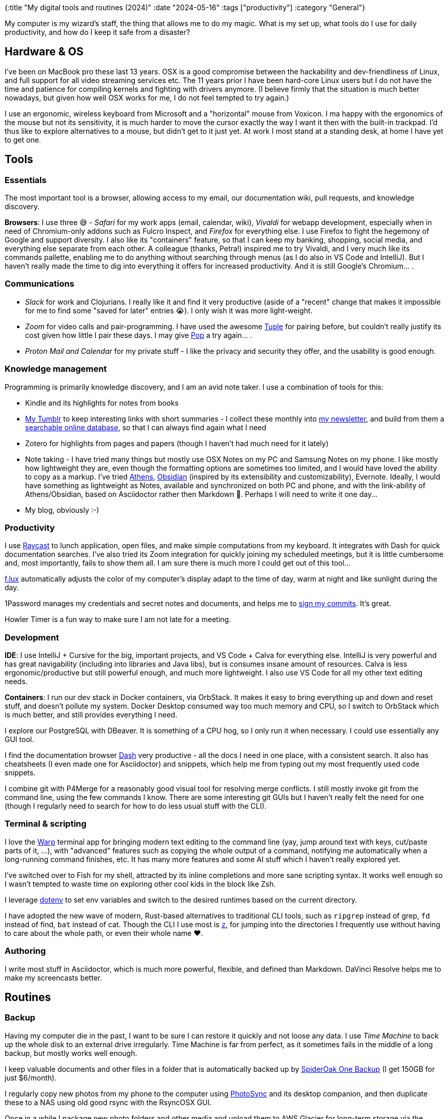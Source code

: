 {:title "My digital tools and routines (2024)"
 :date "2024-05-16"
 :tags ["productivity"]
 :category "General"}

My computer is my wizard's staff, the thing that allows me to do my magic. What is my set up, what tools do I use for daily productivity, and how do I keep it safe from a disaster?

+++<!--more-->+++

## Hardware & OS

I've been on MacBook pro these last 13 years. OSX is a good compromise between the hackability and dev-friendliness of Linux, and full support for all video streaming services etc. The 11 years prior I have been hard-core Linux users but I do not have the time and patience for compiling kernels and fighting with drivers anymore. (I believe firmly that the situation is much better nowadays, but given how well OSX works for me, I do not feel tempted to try again.)

I use an ergonomic, wireless keyboard from Microsoft and a "horizontal" mouse from Voxicon. I ma happy with the ergonomics of the mouse but not its sensitivity, it is much harder to move the cursor exactly the way I want it then with the built-in trackpad. I'd thus like to explore alternatives to a mouse, but didn't get to it just yet. At work I most stand at a standing desk, at home I have yet to get one.

## Tools

### Essentials

The most important tool is a browser, allowing access to my email, our documentation wiki, pull requests, and knowledge discovery.

*Browsers*: I use three 😅 - _Safari_ for my work apps (email, calendar, wiki), _Vivaldi_ for webapp development, especially when in need of Chromium-only addons such as Fulcro Inspect, and _Firefox_ for everything else. I use Firefox to fight the hegemony of Google and support diversity. I also like its "containers" feature, so that I can keep my banking, shopping, social media, and everything else separate from each other. A colleague (thanks, Petra!) inspired me to try Vivaldi, and I very much like its commands pallette, enabling me to do anything without searching through menus (as I do also in VS Code and IntelliJ). But I haven't really made the time to dig into everything it offers for increased productivity. And it is still Google's Chromium... .

### Communications

* _Slack_ for work and Clojurians. I really like it and find it very productive (aside of a "recent" change that makes it impossible for me to find some "saved for later" entries 😭). I only wish it was more light-weight.
* _Zoom_ for video calls and pair-programming. I have used the awesome https://tuple.app/[Tuple] for pairing before, but couldn't really justify its cost given how little I pair these days. I may give https://pop.com/home[Pop] a try again... .
* _Proton Mail and Calendar_ for my private stuff - I like the privacy and security they offer, and the usability is good enough.

### Knowledge management

Programming is primarily knowledge discovery, and I am an avid note taker. I use a combination of tools for this:

* Kindle and its highlights for notes from books
* https://www.tumblr.com/holyjak[My Tumblr] to keep interesting links with short summaries - I collect these monthly into https://blog.jakubholy.net/me/subscribe/[my newsletter], and build from them a https://blog.jakubholy.net/devlinks/[searchable online database], so that I can always find again what I need
* Zotero for highlights from pages and papers (though I haven't had much need for it lately)
* Note taking - I have tried many things but mostly use OSX Notes on my PC and Samsung Notes on my phone. I like mostly how lightweight they are, even though the formatting options are sometimes too limited, and I would have loved the ability to copy as a markup. I've tried https://athensresearch.github.io/athens/#/[Athens], https://obsidian.md/[Obsidian] (inspired by its extensibility and customizability), Evernote. Ideally, I would have something as lightweight as Notes, available and synchronized on both PC and phone, and with the link-ability of Athens/Obsidian, based on Asciidoctor rather then Markdown 🤷. Perhaps I will need to write it one day...
* My blog, obviously :-)

### Productivity

I use https://www.raycast.com/[Raycast] to lunch application, open files, and make simple computations from my keyboard. It integrates with Dash for quick documentation searches. I've also tried its Zoom integration for quickly joining my scheduled meetings, but it is little cumbersome and, most importantly, fails to show them all. I am sure there is much more I could get out of this tool...

https://justgetflux.com/[f.lux] automatically adjusts the color of my computer's display adapt to the time of day, warm at night and like sunlight during the day.

1Password manages my credentials and secret notes and documents, and helps me to https://blog.jakubholy.net/2022/git-commit-signature-with-1password/[sign my commits]. It's great.

Howler Timer is a fun way to make sure I am not late for a meeting.

### Development

*IDE*: I use IntelliJ + Cursive for the big, important projects, and VS Code + Calva for everything else. IntelliJ is very powerful and has great navigability (including into libraries and Java libs), but is consumes insane amount of resources. Calva is less ergonomic/productive but still powerful enough, and much more lightweight. I also use VS Code for all my other text editing needs.

*Containers*: I run our dev stack in Docker containers, via OrbStack. It makes it easy to bring everything up and down and reset stuff, and doesn't pollute my system. Docker Desktop consumed way too much memory and CPU, so I switch to OrbStack which is much better, and still provides everything I need.

I explore our PostgreSQL with DBeaver. It is something of a CPU hog, so I only run it when necessary. I could use essentially any GUI tool.

I find the documentation browser https://kapeli.com/dash[Dash] very productive - all the docs I need in one place, with a consistent search. It also has cheatsheets (I even made one for Asciidoctor) and snippets, which help me from typing out my most frequently used code snippets.

I combine git with P4Merge for a reasonably good visual tool for resolving merge conflicts. I still mostly invoke git from the command line, using the few commands I know. There are some interesting git GUIs but I haven't really felt the need for one (though I regularly need to search for how to do less usual stuff with the CLI).

### Terminal & scripting

I love the https://www.warp.dev/[Warp] terminal app for bringing modern text editing to the command line (yay, jump around text with keys, cut/paste parts of it, ...), with "advanced" features such as copying the whole output of a command, notifying me automatically when a long-running command finishes, etc. It has many more features and some AI stuff which I haven't really explored yet.

I've switched over to Fish for my shell, attracted by its inline completions and more sane scripting syntax. It works well enough so I wasn't tempted to waste time on exploring other cool kids in the block like Zsh.

I leverage https://www.dotenv.org/[dotenv] to set env variables and switch to the desired runtimes based on the current directory.

I have adopted the new wave of modern, Rust-based alternatives to traditional CLI tools, such as `ripgrep` instead of grep, `fd` instead of find, `bat` instead of cat. Though the CLI I use most is https://github.com/jethrokuan/z[`z`], for jumping into the directories I frequently use without having to care about the whole path, or even their whole name ❤️.

### Authoring

I write most stuff in Asciidoctor, which is much more powerful, flexible, and defined than Markdown. DaVinci Resolve helps me to make my screencasts better.

## Routines

### Backup

Having my computer die in the past, I want to be sure I can restore it quickly and not loose any data. I use _Time Machine_ to back up the whole disk to an external drive irregularly. Time Machine is far from perfect, as it sometimes fails in the middle of a long backup, but mostly works well enough.

I keep valuable documents and other files in a folder that is automatically backed up by https://crossclave.com/opendownload/[SpiderOak One Backup] (I get 150GB for just $6/month).

I regularly copy new photos from my phone to the computer using https://www.photosync-app.com/home[PhotoSync] and its desktop companion, and then duplicate these to a NAS using old good rsync with the RsyncOSX GUI.

Once in a while I package new photo folders and other media and upload them to AWS Glacier for long-term storage via the https://www.freezeapp.net/[Freeze] app.

### Setup

Setting up a computer from scratch and getting it to a usable state ASAP is no small feat. I try to keep this automated as much as possible via Homebrew and a Brewfile and a bunch of scripts I https://github.com/holyjak/mac-setup[keep at GitHub]. I regularly re-run its `./setup-mac.sh` to add new software and update existing ones. I also keep the most important config files in my https://github.com/holyjak/dotfiles[dotfiles repo], with a script to symlink them to the expected locations. Sadly, there is lot of configuration that I haven't yet automated, such as system settings etc.

The process to set up a new computer is:

. Install OSX
. [Optional] Use Migration Assistant to copy my "user," i.e. whole home directory, from Time Machine backup, overriding the user of the same name created during setup
. Run `./setup-mac.sh` to install software
. Setup if home directory not copied:
  .. Clone the dotfiles repo and run its script
  .. Use the in-paper credentials to log into 1Password and use that to log in to SpiderOak, to get my documents, and to decrypt my backup disk
  .. Copy files from my home directory in the backup over to the computer
. Install software not covered by the automation
. Software setup
  .. Raycast - run, tell it to run at login
  .. Make a Zoom call and allow screen sharing etc.
